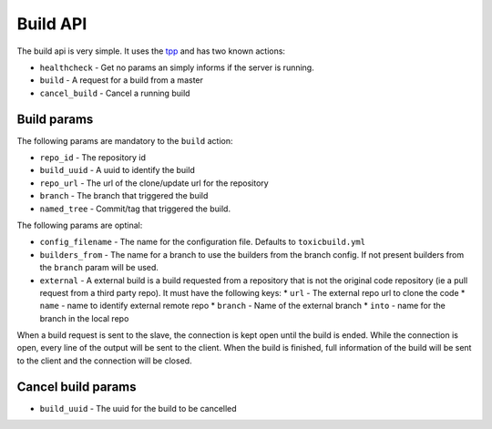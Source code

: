 Build API
=========

The build api is very simple. It uses the `tpp <https://docs.poraodojuca.dev/toxiccore/tpp.html>`_
and has two known actions:

- ``healthcheck`` - Get no params an simply informs if the server is running.
- ``build`` - A request for a build from a master
- ``cancel_build`` - Cancel a running build

Build params
------------

The following params are mandatory to the ``build`` action:

- ``repo_id`` - The repository id
- ``build_uuid`` - A uuid to identify the build
- ``repo_url`` - The url of the clone/update url for the repository
- ``branch`` - The branch that triggered the build
- ``named_tree`` - Commit/tag that triggered the build.

The following params are optinal:

- ``config_filename`` - The name for the configuration file. Defaults
  to ``toxicbuild.yml``

- ``builders_from`` - The name for a branch to use the builders from the branch
  config. If not present builders from the ``branch`` param will be used.

- ``external`` - A external build is a build requested from a repository that
  is not the original code repository (ie a pull request from a third party repo).
  It must have the following keys:
  * ``url`` - The external repo url to clone the code
  * ``name`` - name to identify external remote repo
  * ``branch`` - Name of the external branch
  * ``into`` - name for the branch in the local repo


When a build request is sent to the slave, the connection is kept open until the build
is ended. While the connection is open, every line of the output will be sent to the
client. When the build is finished, full information of the build will be sent to the
client and the connection will be closed.


Cancel build params
-------------------

- ``build_uuid`` - The uuid for the build to be cancelled
